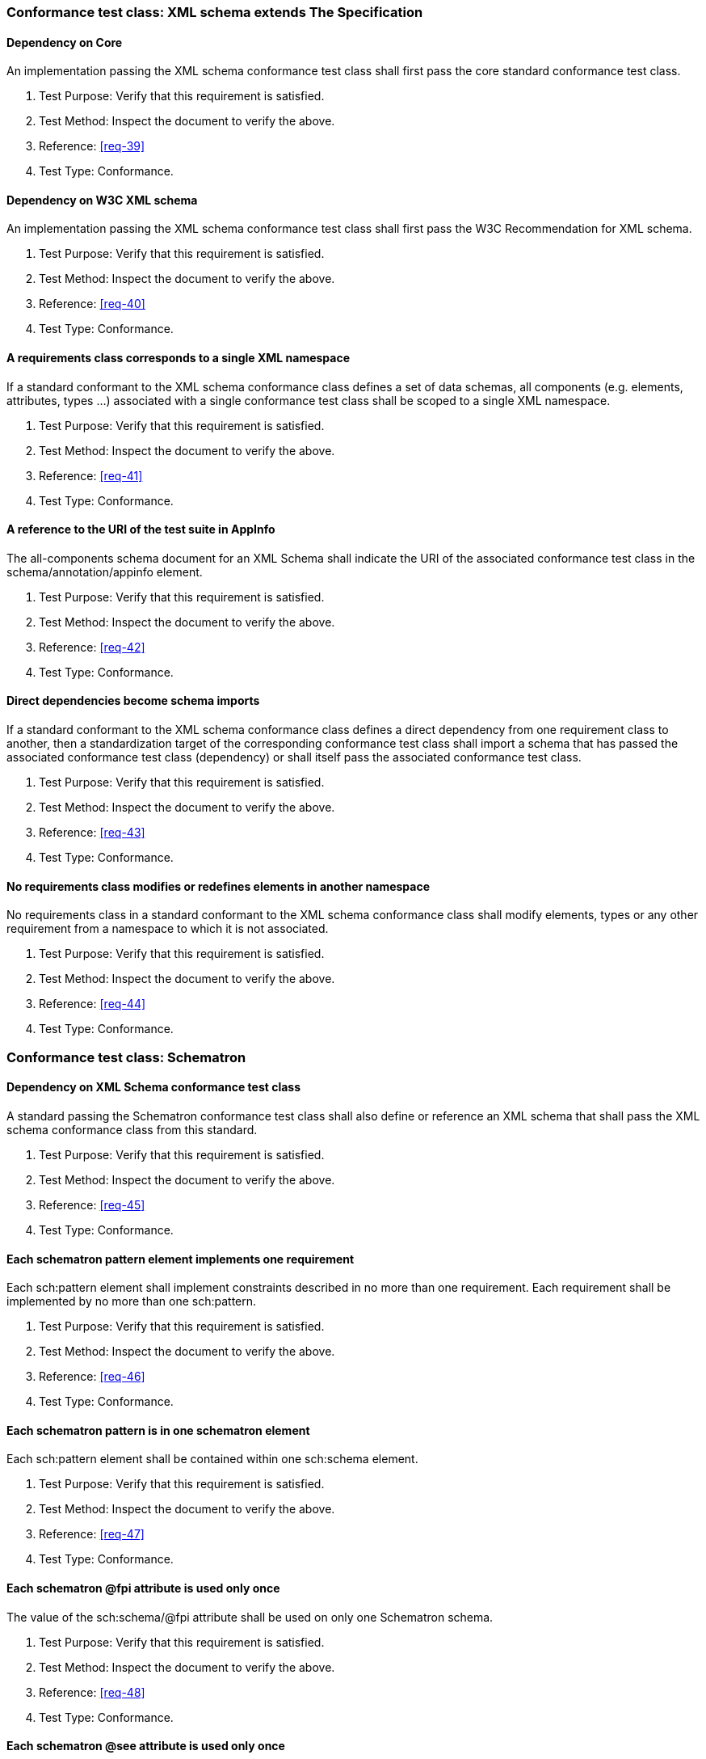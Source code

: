 [[annex-A-3]]
=== Conformance test class: XML schema extends The Specification

==== Dependency on Core

An implementation passing the XML schema conformance test class shall first pass the
core standard conformance test class.

. Test Purpose: Verify that this requirement is satisfied.
. Test Method: Inspect the document to verify the above.
. Reference: <<req-39>>
. Test Type: Conformance.

==== Dependency on W3C XML schema

An implementation passing the XML schema conformance test class shall first pass the
W3C Recommendation for XML schema.

. Test Purpose: Verify that this requirement is satisfied.
. Test Method: Inspect the document to verify the above.
. Reference: <<req-40>>
. Test Type: Conformance.

==== A requirements class corresponds to a single XML namespace

If a standard conformant to the XML schema conformance class defines a set of
data schemas, all components (e.g. elements, attributes, types ...) associated with
a single conformance test class shall be scoped to a single XML namespace.

. Test Purpose: Verify that this requirement is satisfied.
. Test Method: Inspect the document to verify the above.
. Reference: <<req-41>>
. Test Type: Conformance.

==== A reference to the URI of the test suite in AppInfo

The all-components schema document for an XML Schema shall indicate the URI of the
associated conformance test class in the schema/annotation/appinfo element.

. Test Purpose: Verify that this requirement is satisfied.
. Test Method: Inspect the document to verify the above.
. Reference: <<req-42>>
. Test Type: Conformance.

==== Direct dependencies become schema imports

If a standard conformant to the XML schema conformance class defines a direct
dependency from one requirement class to another, then a standardization target of
the corresponding conformance test class shall import a schema that has passed the
associated conformance test class (dependency) or shall itself pass the associated
conformance test class.

. Test Purpose: Verify that this requirement is satisfied.
. Test Method: Inspect the document to verify the above.
. Reference: <<req-43>>
. Test Type: Conformance.

==== No requirements class modifies or redefines elements in another namespace

No requirements class in a standard conformant to the XML schema conformance
class shall modify elements, types or any other requirement from a namespace to
which it is not associated.

. Test Purpose: Verify that this requirement is satisfied.
. Test Method: Inspect the document to verify the above.
. Reference: <<req-44>>
. Test Type: Conformance.

[[annex-A-4]]
=== Conformance test class: Schematron

==== Dependency on XML Schema conformance test class

A standard passing the Schematron conformance test class shall also define or
reference an XML schema that shall pass the XML schema conformance class from this
standard.

. Test Purpose: Verify that this requirement is satisfied.
. Test Method: Inspect the document to verify the above.
. Reference: <<req-45>>
. Test Type: Conformance.

==== Each schematron pattern element implements one requirement

Each sch:pattern element shall implement constraints described in no more than one
requirement. Each requirement shall be implemented by no more than one sch:pattern.

. Test Purpose: Verify that this requirement is satisfied.
. Test Method: Inspect the document to verify the above.
. Reference: <<req-46>>
. Test Type: Conformance.

==== Each schematron pattern is in one schematron element

Each sch:pattern element shall be contained within one sch:schema element.

. Test Purpose: Verify that this requirement is satisfied.
. Test Method: Inspect the document to verify the above.
. Reference: <<req-47>>
. Test Type: Conformance.

==== Each schematron @fpi attribute is used only once

The value of the sch:schema/@fpi attribute shall be used on only one Schematron
schema.

. Test Purpose: Verify that this requirement is satisfied.
. Test Method: Inspect the document to verify the above.
. Reference: <<req-48>>
. Test Type: Conformance.

==== Each schematron @see attribute is used only once

The value of the sch:schema/@see attribute shall be the identifier for the
requirements class that contains the requirement(s) implemented by the schema

. Test Purpose: Verify that this requirement is satisfied.
. Test Method: Inspect the document to verify the above.
. Reference: <<req-49>>
. Test Type: Conformance.

==== Each schematron fpi attribute is used only once

The value of the sch:schema/@fpi attribute shall be used on only one Schematron
schema.

. Test Purpose: Verify that this requirement is satisfied.
. Test Method: Inspect the document to verify the above.
. Reference: <<req-50>>
. Test Type: Conformance.

[[annex-A-5]]
=== Conformance Class: XML meta-schema

==== Supports the Specification class

A standard passing the XML meta-schema conformance test class shall first pass
the core specification conformance test class.

. Test Purpose: Verify that this requirement is satisfied.
. Test Method: Inspect the document to verify the above.
. Reference: <<req-51>>
. Test Type: Conformance.

==== Each XML schema is conformant with the XML Schema class

A standard passing the XML meta-schema conformance test class shall require
that its specification targets (XML schema) pass the XML schema conformance class
from this standard.

. Test Purpose: Verify that this requirement is satisfied.
. Test Method: Inspect the document to verify the above.
. Reference: <<req-52>>
. Test Type: Conformance.
